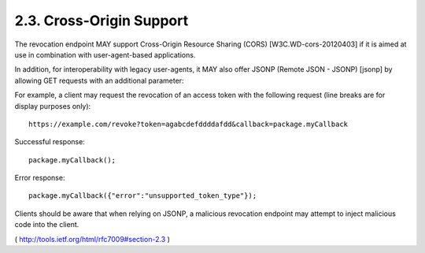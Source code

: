 2.3.  Cross-Origin Support
---------------------------------------------

The revocation endpoint MAY support Cross-Origin Resource Sharing (CORS) 
[W3C.WD-cors-20120403] if it is aimed at use in combination with user-agent-based applications.

In addition, for interoperability with legacy user-agents, it MAY
also offer JSONP (Remote JSON - JSONP) [jsonp] by allowing GET
requests with an additional parameter:

.. glossary::

   callback  
        OPTIONAL.  

        The qualified name of a JavaScript function.

For example, 
a client may request the revocation of an access token with the following request 
(line breaks are for display purposes only):

::

     https://example.com/revoke?token=agabcdefddddafdd&callback=package.myCallback



Successful response:

::

     package.myCallback();

Error response:

::

     package.myCallback({"error":"unsupported_token_type"});

Clients should be aware that when relying on JSONP, 
a malicious revocation endpoint may attempt to inject malicious code into the client.

( http://tools.ietf.org/html/rfc7009#section-2.3 )
